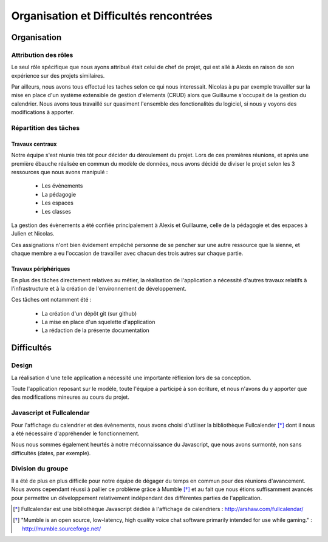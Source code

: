 Organisation et Difficultés rencontrées
########################################

Organisation
=============

Attribution des rôles
----------------------

Le seul rôle spécifique que nous ayons attribué était celui de chef de projet,
qui est allé à Alexis en raison de son expérience sur des projets similaires.

Par ailleurs, nous avons tous effectué les taches selon ce qui nous interessait.
Nicolas à pu par exemple travailler sur la mise en place d'un système extensible
de gestion d'elements (CRUD) alors que Guillaume s'occupait de la gestion du
calendrier. Nous avons tous travaillé sur quasiment l'ensemble des
fonctionalités du logiciel, si nous y voyons des modifications à apporter.

Répartition des tâches
----------------------

Travaux centraux
'''''''''''''''''

Notre équipe s'est réunie très tôt pour décider du déroulement du projet.
Lors de ces premières réunions, et après une première ébauche réalisée en commun
du modèle de données, nous avons décidé de diviser le projet selon les 3
ressources que nous avons manipulé :

     - Les évènements
     - La pédagogie
     - Les espaces
     - Les classes

La gestion des évènements a été confiée principalement à Alexis et Guillaume,
celle de la pédagogie et des espaces à Julien et Nicolas.

Ces assignations n'ont bien évidement empêché personne de se pencher sur une
autre ressource que la sienne, et chaque membre a eu l'occasion de travailler
avec chacun des trois autres sur chaque partie.

Travaux périphériques
'''''''''''''''''''''' 

En plus des tâches directement relatives au métier, la réalisation de
l'application a nécessité d'autres travaux relatifs à l'infrastructure et à la
création de l'environnement de développement.

Ces tâches ont notamment été :

    - La création d'un dépôt git (sur github)
    - La mise en place d'un squelette d'application
    - La rédaction de la présente documentation


Difficultés
============

Design
-------

La réalisation d'une telle application a nécessité une importante réflexion lors
de sa conception.

Toute l'application reposant sur le modèle, toute l'équipe a
participé à son écriture, et nous n'avons du y apporter que des modifications
mineures au cours du projet.


Javascript et Fullcalendar
---------------------------

Pour l'affichage du calendrier et des évènements, nous avons choisi d'utiliser
la bibliothèque Fullcalender [*]_ dont il nous a été nécessaire d'appréhender le
fonctionnement.

Nous nous sommes également  heurtés à notre méconnaissance du Javascript, que
nous avons surmonté, non sans difficultés (dates, par exemple).


Division du groupe
-------------------

Il a été de plus en plus difficile pour notre équipe de dégager du temps en
commun pour des réunions d'avancement. Nous avons cependant réussi à pallier ce
problème grâce à Mumble [*]_ et au fait que nous étions suffisamment avancés pour
permettre un développement relativement indépendant des différentes parties de
l'application.

.. [*] Fullcalendar est une bibliothèque Javascript dédiée à l'affichage de
   calendriers : http://arshaw.com/fullcalendar/
.. [*] "Mumble is an open source, low-latency, high quality voice chat software
   primarily intended for use while gaming." : http://mumble.sourceforge.net/
